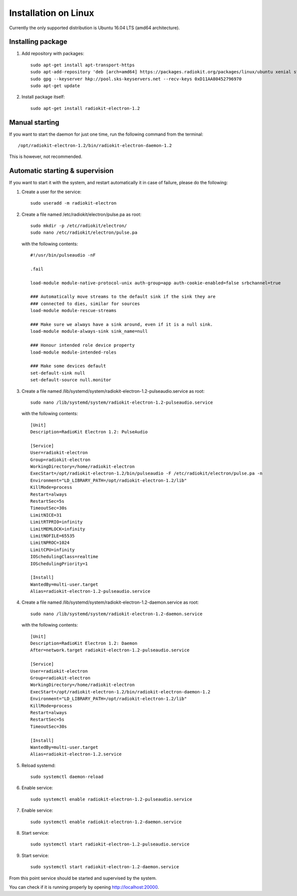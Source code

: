 .. _installation-linux:

Installation on Linux
#####################

Currently the only supported distribution is Ubuntu 16.04 LTS (amd64 architecture).

Installing package
******************

1. Add repository with packages:
   ::

        sudo apt-get install apt-transport-https
        sudo apt-add-repository 'deb [arch=amd64] https://packages.radiokit.org/packages/linux/ubuntu xenial stable'
        sudo gpg --keyserver hkp://pool.sks-keyservers.net --recv-keys 0xD11AA80452796970
        sudo apt-get update

2. Install package itself:
   ::

        sudo apt-get install radiokit-electron-1.2

Manual starting
***************

If you want to start the daemon for just one time, run the following command
from the terminal:
::

    /opt/radiokit-electron-1.2/bin/radiokit-electron-daemon-1.2

This is however, not recommended.

Automatic starting & supervision
********************************

If you want to start it with the system, and restart automatically it
in case of failure, please do the following:

1. Create a user for the service:
   ::

        sudo useradd -m radiokit-electron

2. Create a file named /etc/radiokit/electron/pulse.pa as root:
   ::

        sudo mkdir -p /etc/radiokit/electron/
        sudo nano /etc/radiokit/electron/pulse.pa

   with the following contents:
   ::

        #!/usr/bin/pulseaudio -nF

        .fail

        load-module module-native-protocol-unix auth-group=app auth-cookie-enabled=false srbchannel=true

        ### Automatically move streams to the default sink if the sink they are
        ### connected to dies, similar for sources
        load-module module-rescue-streams

        ### Make sure we always have a sink around, even if it is a null sink.
        load-module module-always-sink sink_name=null

        ### Honour intended role device property
        load-module module-intended-roles

        ### Make some devices default
        set-default-sink null
        set-default-source null.monitor


3. Create a file named /lib/systemd/system/radiokit-electron-1.2-pulseaudio.service as root:
   ::

        sudo nano /lib/systemd/system/radiokit-electron-1.2-pulseaudio.service

   with the following contents:
   ::

        [Unit]
        Description=RadioKit Electron 1.2: PulseAudio

        [Service]
        User=radiokit-electron
        Group=radiokit-electron
        WorkingDirectory=/home/radiokit-electron
        ExecStart=/opt/radiokit-electron-1.2/bin/pulseaudio -F /etc/radiokit/electron/pulse.pa -n
        Environment="LD_LIBRARY_PATH=/opt/radiokit-electron-1.2/lib"
        KillMode=process
        Restart=always
        RestartSec=5s
        TimeoutSec=30s
        LimitNICE=31
        LimitRTPRIO=infinity
        LimitMEMLOCK=infinity
        LimitNOFILE=65535
        LimitNPROC=1024
        LimitCPU=infinity
        IOSchedulingClass=realtime
        IOSchedulingPriority=1

        [Install]
        WantedBy=multi-user.target
        Alias=radiokit-electron-1.2-pulseaudio.service

4. Create a file named /lib/systemd/system/radiokit-electron-1.2-daemon.service as root:
   ::

        sudo nano /lib/systemd/system/radiokit-electron-1.2-daemon.service

   with the following contents:
   ::

        [Unit]
        Description=RadioKit Electron 1.2: Daemon
        After=network.target radiokit-electron-1.2-pulseaudio.service

        [Service]
        User=radiokit-electron
        Group=radiokit-electron
        WorkingDirectory=/home/radiokit-electron
        ExecStart=/opt/radiokit-electron-1.2/bin/radiokit-electron-daemon-1.2
        Environment="LD_LIBRARY_PATH=/opt/radiokit-electron-1.2/lib"
        KillMode=process
        Restart=always
        RestartSec=5s
        TimeoutSec=30s

        [Install]
        WantedBy=multi-user.target
        Alias=radiokit-electron-1.2.service

5. Reload systemd:
   ::

       sudo systemctl daemon-reload

6. Enable service:
   ::

       sudo systemctl enable radiokit-electron-1.2-pulseaudio.service

7. Enable service:
   ::

       sudo systemctl enable radiokit-electron-1.2-daemon.service

8. Start service:
   ::

       sudo systemctl start radiokit-electron-1.2-pulseaudio.service

9. Start service:
   ::

       sudo systemctl start radiokit-electron-1.2-daemon.service

From this point service should be started and supervised by the system.

You can check if it is running properly by opening http://localhost:20000.
